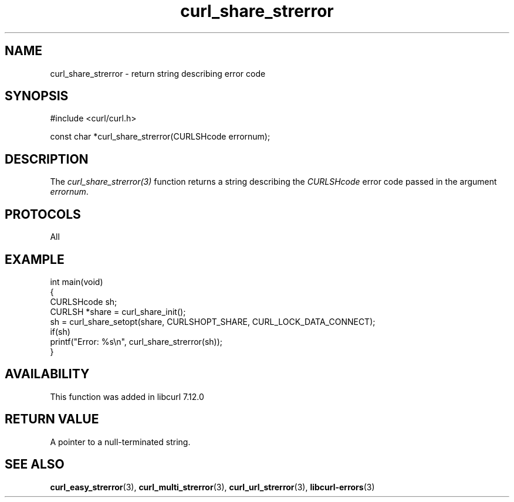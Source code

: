 .\" generated by cd2nroff 0.1 from curl_share_strerror.md
.TH curl_share_strerror 3 "2025-06-19" libcurl
.SH NAME
curl_share_strerror \- return string describing error code
.SH SYNOPSIS
.nf
#include <curl/curl.h>

const char *curl_share_strerror(CURLSHcode errornum);
.fi
.SH DESCRIPTION
The \fIcurl_share_strerror(3)\fP function returns a string describing the
\fICURLSHcode\fP error code passed in the argument \fIerrornum\fP.
.SH PROTOCOLS
All
.SH EXAMPLE
.nf
int main(void)
{
  CURLSHcode sh;
  CURLSH *share = curl_share_init();
  sh = curl_share_setopt(share, CURLSHOPT_SHARE, CURL_LOCK_DATA_CONNECT);
  if(sh)
    printf("Error: %s\\n", curl_share_strerror(sh));
}
.fi
.SH AVAILABILITY
This function was added in libcurl 7.12.0
.SH RETURN VALUE
A pointer to a null\-terminated string.
.SH SEE ALSO
.BR curl_easy_strerror (3),
.BR curl_multi_strerror (3),
.BR curl_url_strerror (3),
.BR libcurl-errors (3)
